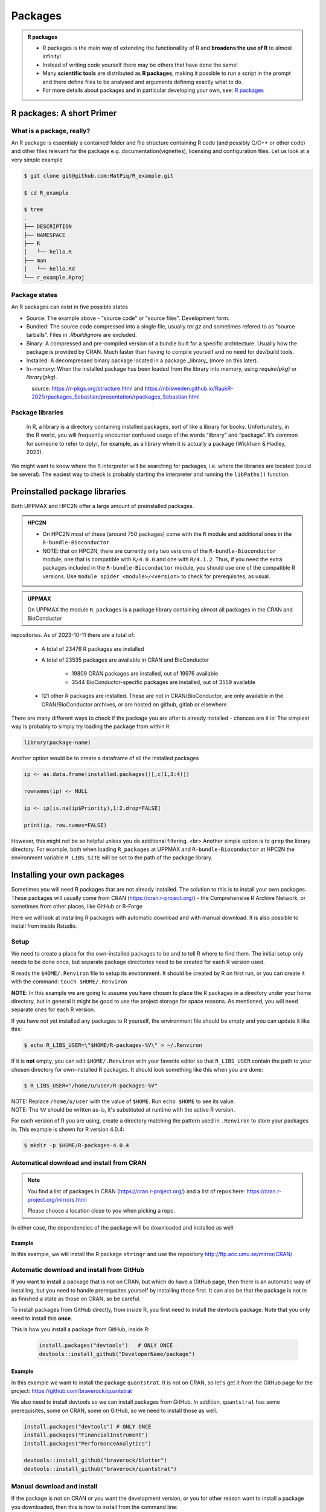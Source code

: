 Packages
========

.. admonition:: R packages

   - R packages is the main way of extending the functionallity of R and
     **broadens the use of R** to almost infinity! 

   - Instead of writing code yourself there may be others that have done the
     same!

   - Many **scientific tools** are distributed as **R packages**, making it
     possible to run a script in the prompt and there define files to be
     analysed and arguments defining exactly what to do.

   - For more details about packages and in particular developing your own,
     see: `R packages <https://r-pkgs.org>`_

.. questions::
   
   - What is an R package?
   - How do I find which packages and versions are available?
   - What to do if I need other packages?
   - Are there differences between HPC2N and UPPMAX?
   
.. objectives:: 

   - Understand the basics of what an R package is
   - Show how to check for R packages
   - show how to install own packages on the different clusters


R packages: A short Primer
--------------------------

What is a package, really?
##########################

An R package is essentialy a contained folder and file structure containing R
code (and possibly C/C++ or other code) and other files relevant for the
package e.g. documentation(vignettes), licensing and configuration files. Let
us look at a very simple example 


.. code-block:: console

   $ git clone git@github.com:MatPiq/R_example.git

   $ cd R_example

   $ tree
   .
   ├── DESCRIPTION
   ├── NAMESPACE
   ├── R
   │   └── hello.R
   ├── man
   │   └── hello.Rd
   └── r_example.Rproj

Package states
##############

An R packages can exist in five possible states

- Source: The example above - "source code" or "source files". Development
  form.
- Bundled: The source code compressed into a single file, usually `tar.gz` and
  sometimes refered to as "source tarballs". Files in `.Rbuildignore` are
  excluded.
- Binary: A compressed and pre-compiled version of a bundle built for a
  specific architecture. Usually how the package is provided by CRAN. Much
  faster than having to compile yourself and no need for dev/build tools.
- Installed: A decompressed binary package located in a package _library_ (more
  on this later).
- In-memory: When the installed package has been loaded from the library into
  memory, using `require(pkg)` or `library(pkg)`.


.. figure:: ../../img/R-pkg-states.png
   :width: 600
   :align: left


source: https://r-pkgs.org/structure.html and
https://nbisweden.github.io/RaukR-2021/rpackages_Sebastian/presentation/rpackages_Sebastian.html

Package libraries
#################

    In R, a library is a directory containing installed packages, sort of like
    a library for books. Unfortunately, in the R world, you will frequently
    encounter confused usage of the words “library” and “package”. It’s common
    for someone to refer to dplyr, for example, as a library when it is
    actually a package (Wickham & Hadley, 2023).

We might want to know where the ``R`` interpreter will be searching for
packages, i.e. where the libraries are located (could be several). The easiest
way to check is probably starting the interpreter and running the ``libPaths()`` function.


.. tabs::

   .. tab:: UPPMAX

      Load ``R``, e.g. version 4.1.1 and start the Interpreter

      .. code-block:: console 

         $ ml R/4.1.1
         $ R

      Then check find the path of the library using the ``libPaths()`` function.

      .. code-block:: R
      
         > .libPaths()
         [1] "/sw/apps/R/4.1.1/rackham/lib64/R/library"
	
   .. tab:: HPC2N
   
      Load ``R``, e.g. version 4.0.4 and start the Interpreter

      .. code-block:: console 

         $ ml GCC/10.2.0  OpenMPI/4.0.5  R/4.0.4
         $ R

      Then check find the path of the library using the ``libPaths()`` function.

      .. code-block:: R
      
         > .libPaths()
         [1] "/cvmfs/ebsw.hpc2n.umu.se/amd64_ubuntu2004_bdw/software/R/4.0.4-foss-2020b/lib/R/library"




Preinstalled package libraries
------------------------------

Both UPPMAX and HPC2N offer a large amount of preinstalled packages.

.. admonition:: HPC2N

   - On HPC2N most of these (around 750 packages) come with the ``R`` module and additional ones in the ``R-bundle-Bioconductor``.

   - NOTE: that on HPC2N, there are currently only two versions of the ``R-bundle-Bioconductor`` module, one that is compatible with ``R/4.0.0`` and one with ``R/4.1.2``. Thus, if you need the extra packages included in the ``R-bundle-Bioconductor`` module, you should use one of the compatible R versions. Use ``module spider <module>/<version>`` to check for prerequisites, as usual. 

.. admonition:: UPPMAX

   On UPPMAX the module ``R_packages`` is a package library containing almost all packages in the CRAN and BioConductor
repositories. As of 2023-10-11 there are a total of:

   - A total of 23476 R packages are installed
   - A total of 23535 packages are available in CRAN and BioConductor
   
      - 19809 CRAN packages are installed, out of 19976 available
      - 3544 BioConductor-specific packages are installed, out of 3559 available
   - 121 other R packages are installed. These are not in CRAN/BioConductor, are only available in the CRAN/BioConductor archives, or are hosted on github, gitlab or elsewhere


There are many different ways to check if the package you are after is already installed - chances are it is! The simplest way is probably to simply try loading the package from within ``R``

.. code-block:: R

   library(package-name)

Another option would be to create a dataframe of all the installed packages

.. code-block:: R

   ip <- as.data.frame(installed.packages()[,c(1,3:4)])

   rownames(ip) <- NULL

   ip <- ip[is.na(ip$Priority),1:2,drop=FALSE]

   print(ip, row.names=FALSE)

However, this might not be so helpful unless you do additional filtering.
<br>
Another simple option is to ``grep`` the library directory. For example, both when loading ``R_packages`` at UPPMAX and ``R-bundle-Bioconductor`` at HPC2N the environment variable ``R_LIBS_SITE`` will be set to the path of the package
library.


.. tabs::

   .. tab:: UPPMAX

      Load ``R_packages``

      .. code-block:: console 

         $ ml R_packages/4.1.1

      Then grep for some package

      .. code-block:: console

         $ ls -l $R_LIBS_SITE | grep glmnet
         dr-xr-sr-x  9 douglas sw  4096 Sep  6  2021 EBglmnet
         dr-xr-sr-x 11 douglas sw  4096 Nov 11  2021 glmnet
         dr-xr-sr-x  8 douglas sw  4096 Sep  7  2021 glmnetcr
         dr-xr-sr-x  7 douglas sw  4096 Sep  7  2021 glmnetUtils
	
   .. tab:: HPC2N
   
      Load ``R-bundle-Bioconductor``

      .. code-block:: console 

         $ ml GCC/11.2.0  OpenMPI/4.1.1 R-bundle-Bioconductor/3.14-R-4.1.2

      Check the ``R_LIBS_SITE`` environment variable

      .. code-block:: console
         
         $ echo $R_LIBS_SITE
         /hpc2n/eb/software/R-bundle-Bioconductor/3.14-foss-2021b-R-4.1.2:/hpc2n/eb/software/arrow-R/6.0.0.2-foss-2021b-R-4.1.2

      Then grep for some package in the BioConductor package library

      .. code-block:: console 

         $ ls -l $/hpc2n/eb/software/R-bundle-Bioconductor/3.14-foss-2021b-R-4.1.2 | grep RNA
         drwxr-xr-x  9 easybuild easybuild 4096 Dec 30  2021 DeconRNASeq/
         drwxr-xr-x  7 easybuild easybuild 4096 Dec 30  2021 RNASeqPower/


Installing your own packages
----------------------------

Sometimes you will need R packages that are not already installed. The solution
to this is to install your own packages. These packages will usually come from
CRAN (https://cran.r-project.org/) - the Comprehensive R Archive Network, or
sometimes from other places, like GitHub or R-Forge

Here we will look at installing R packages with automatic download and with
manual download. It is also possible to install from inside Rstudio. 

Setup
#####

We need to create a place for the own-installed packages to be and to tell R
where to find them. The initial setup only needs to be done once, but separate
package directories need to be created for each R version used. 

R reads the ``$HOME/.Renviron`` file to setup its environment. It should be
created by R on first run, or you can create it with the command: ``touch
$HOME/.Renviron``

**NOTE**: In this example we are going to assume you have chosen to place the R packages in a directory under your home directory, but in general it might be good to use the project storage for space reasons. As mentioned, you will need
separate ones for each R version.

If you have not yet installed any packages to R yourself, the environment file
should be empty and you can update it like this: 

.. code-block:: console 

   $ echo R_LIBS_USER=\"$HOME/R-packages-%V\" > ~/.Renviron

If it is **not** empty, you can edit ``$HOME/.Renviron`` with your favorite
editor so that ``R_LIBS_USER`` contain the path to your chosen directory for
own-installed R packages. It should look something like this when you are done:

.. code-block:: console 

   $ R_LIBS_USER="/home/u/user/R-packages-%V"


| NOTE: Replace ``/home/u/user`` with the value of ``$HOME``. Run ``echo $HOME`` to see its value.
| NOTE: The ``%V`` should be written as-is, it's substituted at runtime with the active R version.

For each version of R you are using, create a directory matching the pattern
used in ``.Renviron`` to store your packages in. This example is shown for R
version 4.0.4:

.. code-block:: sh 

   $ mkdir -p $HOME/R-packages-4.0.4


Automatical download and install from CRAN
##########################################

.. note:: 

    You find a list of packages in CRAN (https://cran.r-project.org/) and a list of repos here: https://cran.r-project.org/mirrors.html 

    Please choose a location close to you when picking a repo. 


.. tabs::

   .. tab:: From command line

      .. code-block:: console 

         $ R --quiet --no-save --no-restore -e "install.packages('<r-package>', repos='<repo>')"
    
   .. tab:: From inside R

      .. code-block:: R 

          install.packages('<r-package>', repos='<repo>')
       

In either case, the dependencies of the package will be downloaded and
installed as well. 

      
Example
*******

In this example, we will install the R package ``stringr`` and use the
repository http://ftp.acc.umu.se/mirror/CRAN/ 

.. tabs::

   .. tab:: From command line

      .. code-block:: console 

         $ R --quiet --no-save --no-restore -e "install.packages('stringr', repos='http://ftp.acc.umu.se/mirror/CRAN/')"
       
   .. tab:: From inside R

      .. code-block:: R 

          install.packages('stringr', repos='http://ftp.acc.umu.se/mirror/CRAN/')



Automatic download and install from GitHub
##########################################

If you want to install a package that is not on CRAN, but which do have a
GitHub page, then there is an automatic way of installing, but you need to
handle prerequsites yourself by installing those first. It can also be that the
package is not in as finished a state as those on CRAN, so be careful. 

To install packages from GitHub directly, from inside R, you first need to
install the devtools package. Note that you only need to install this **once**. 

This is how you install a package from GitHub, inside R:

 .. code-block:: R
 
    install.packages("devtools")   # ONLY ONCE
    devtools::install_github("DeveloperName/package")
    

Example
*******

In this example we want to install the package ``quantstrat``. It is not on
CRAN, so let's get it from the GitHub page for the project:
https://github.com/braverock/quantstrat 

We also need to install devtools so we can install packages from GitHub. In
addition, ``quantstrat`` has some prerequisites, some on CRAN, some on GitHub,
so we need to install those as well. 

.. code-block:: R 

   install.packages("devtools") # ONLY ONCE
   install.packages("FinancialInstrument") 
   install.packages("PerformanceAnalytics") 
   
   devtools::install_github("braverock/blotter")
   devtools::install_github("braverock/quantstrat")

    
Manual download and install
###########################

If the package is not on CRAN or you want the development version, or you for
other reason want to install a package you downloaded, then this is how to
install from the command line: 

.. code-block:: console 

   $ R CMD INSTALL -l <path-to-R-package>/R-package.tar.gz
    

**NOTE** that if you install a package this way, you need to handle any
dependencies yourself. 

.. note:: 

   Places to look for R packages
   
   - CRAN (https://cran.r-project.org/)
   - R-Forge (https://r-forge.r-project.org/)
   - Project's own GitHub page
   - etc.
   

.. keypoints::

   - You can check for installed packages 
   	- from inside R with ``installed.packages()``
	- from BASH shell with the 
		- ``ml help R/<version>`` at UPPMAX
		- ``ml spider R/<version>`` at HPC2N
   - Installation of R packages can be done either from within R or from the
     command line (BASH shell)
   - CRAN is the recommended place to look for R-packages, but many packages
     can be found on GitHub and if you want the development version of a
     package you likely need to get it from GitHub or other place outside CRAN.
     You would then either download and install manually or install with
     something like devtools, from within R. 

Install own packages on Bianca
------------------------------

- If an R package is not not available on Bianca already (like Conda repositories) you may have to use the wharf to install the library/package

   - `Installing R packages on Bianca <https://uppmax.github.io/bianca_workshop/rpackages/>`_


Exercises
---------

.. challenge:: Install a package with automatic download

   1) First do the setup of `.Renviron` and create the directory for installing R
   packages
   2) From the command line. Suggestion: ``anomalize``
   3) From inside R. Suggestion: `tidyr`
   4) Start R and see if the library can be loaded. 
   
   These are both on CRAN, and this way any dependencies will be installed as well. 
   
   Remember to pick a repo that is nearby, to install from: https://cran.r-project.org/mirrors.html 


.. solution:: Solution

   .. tabs:: 

      .. tab:: Setup
      
            .. code-block:: console
	 
               [bbrydsoe@rackham3 bbrydsoe]$ echo R_LIBS_USER=\"$HOME/R-packages-%V\" > ~/.Renviron
	       R_LIBS_USER="/home/bbrydsoe/R-packages-%V"
	       [bbrydsoe@rackham3 bbrydsoe]$ mkdir -p $HOME/R-packages-4.0.4
	    

      .. tab:: Command line
      
            Installing package "anomalize". Using the repo http://ftp.acc.umu.se/mirror/CRAN/
         
            .. code-block:: console
	 
	       [bbrydsoe@rackham3 bbrydsoe]$ R --quiet --no-save --no-restore -e "install.packages('anomalize', repo='http://ftp.acc.umu.se/mirror/CRAN/')"
	  
            This assumes you have already loaded the R module. If not, then do so first. 
	 
      .. tab:: Inside R
      
            Installing package "tidyr". Using the repo http://ftp.acc.umu.se/mirror/CRAN/

            .. code-block:: R 

               > install.packages('tidyr', repo='http://ftp.acc.umu.se/mirror/CRAN/')	     
	     
      .. tab:: Load library

            .. code-block:: R
	 
	       [bbrydsoe@rackham3 bbrydsoe]$ R
	       > library("anomalize")
	       > library("tidyr")
	    
	   "anomalize" outputs some text/advertisment when loaded. You can ignore this. 

